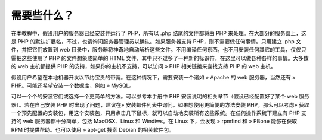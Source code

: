 需要些什么？
==============

在本教程中，假设用户的服务器已经安装并运行了 PHP，所有以 .php 结尾的文件都将由 PHP 来处理。在大部分的服务器上，这是 PHP 的默认扩展名，不过，也请询问服务器管理员以确认。如果服务器支持 PHP，则不需要做任何事情。只用建立 .php 文件，并把它们放置到 web 目录中，服务器将神奇地自动解析这些文件。不用编译任何东西，也不用安装任何其它的工具，仅仅只需把这些使用了 PHP 的文件想象成简单的 HTML 文件，其中只不过多了一种新的标识符，在这里可以做各种各样的事情。大多数的 web 主机都提供 PHP 的支持，如果你的主机不支持，可以访问 » PHP 相关链接来查找支持 PHP 的 web 主机。

假设用户希望在本地机器开发以节约宝贵的带宽。在这种情况下，需要安装一个诸如 » Apache 的 web 服务器，当然还有 » PHP。可能还希望安装一个数据库，例如 » MySQL。

可以一个个的安装它们或选择一个更简单的方法。可以参考本手册中 PHP 安装说明的相关章节（假设已经配置好了某个 web 服务器）。若在自己安装 PHP 时出现了问题，建议在» 安装邮件列表中询问。如果想使用更简便的方法安装 PHP，那么可以考虑» 获取一个预先配置的安装包，用这个安装包，只用点击几下鼠标，就可以自动地安装所有这些系统。在任何操作系统下建立有 PHP 支持的 web 服务器都十分简单，包括 MacOSX、Linux 和 Windiws。在 Linux 下，会发现 » rpmfind 和 » PBone 能够在获取 RPM 时提供帮助。也可以使用 » apt-get 搜索 Debian 的相关软件包。
